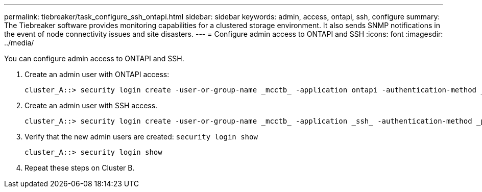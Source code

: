 ---
permalink: tiebreaker/task_configure_ssh_ontapi.html
sidebar: sidebar
keywords: admin, access, ontapi, ssh, configure
summary: The Tiebreaker software provides monitoring capabilities for a clustered storage environment. It also sends SNMP notifications in the event of node connectivity issues and site disasters.
---
= Configure admin access to ONTAPI and SSH
:icons: font
:imagesdir: ../media/

[.lead]
You can configure admin access to ONTAPI and SSH.

. Create an admin user with ONTAPI access: 
+
----
cluster_A::> security login create -user-or-group-name _mcctb_ -application ontapi -authentication-method _password_
----
. Create an admin user with SSH access.
+
----
cluster_A::> security login create -user-or-group-name _mcctb_ -application _ssh_ -authentication-method _password_
----

. Verify that the new admin users are created: `security login show`
+
----
cluster_A::> security login show
----
. Repeat these steps on Cluster B.

// 2023-JAN-19, BURT 1498844
